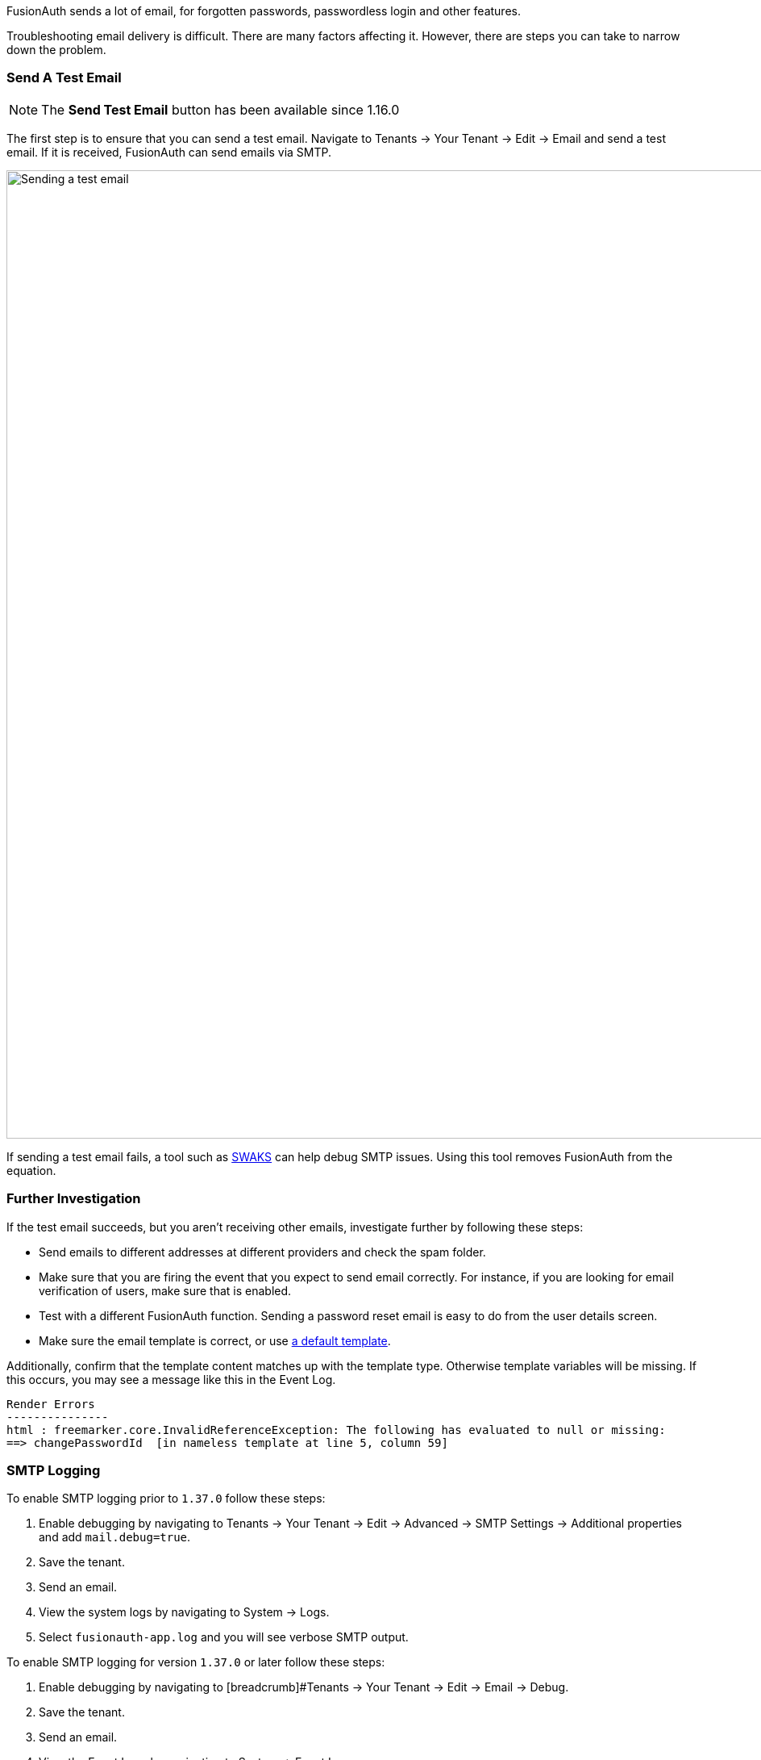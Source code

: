 FusionAuth sends a lot of email, for forgotten passwords, passwordless login and other features.

Troubleshooting email delivery is difficult. There are many factors affecting it. However, there are steps you can take to narrow down the problem.

=== Send A Test Email

[NOTE.since]
====
The *Send Test Email* button has been available since 1.16.0
====

The first step is to ensure that you can send a test email. Navigate to [breadcrumb]#Tenants -> Your Tenant -> Edit -> Email# and send a test email. If it is received, FusionAuth can send emails via SMTP. 

image::troubleshooting/send-test-email.png[Sending a test email,width=1200]

If sending a test email fails, a tool such as https://www.jetmore.org/john/code/swaks/[SWAKS] can help debug SMTP issues. Using this tool removes FusionAuth from the equation. 

=== Further Investigation

If the test email succeeds, but you aren't receiving other emails, investigate further by following these steps:

* Send emails to different addresses at different providers and check the spam folder.
* Make sure that you are firing the event that you expect to send email correctly. For instance, if you are looking for email verification of users, make sure that is enabled.
* Test with a different FusionAuth function. Sending a password reset email is easy to do from the user details screen.
* Make sure the email template is correct, or use link:/docs/v1/tech/email-templates[a default template].

Additionally, confirm that the template content matches up with the template type. Otherwise template variables will be missing. If this occurs, you may see a message like this in the Event Log.

[source]
----
Render Errors
---------------
html : freemarker.core.InvalidReferenceException: The following has evaluated to null or missing:
==> changePasswordId  [in nameless template at line 5, column 59]
----

=== SMTP Logging

To enable SMTP logging prior to `1.37.0` follow these steps:

. Enable debugging by navigating to [breadcrumb]#Tenants -> Your Tenant -> Edit -> Advanced -> SMTP Settings -> Additional properties# and add `mail.debug=true`.
. Save the tenant.
. Send an email. 
. View the system logs by navigating to [breadcrumb]#System -> Logs#. 
. Select `fusionauth-app.log` and you will see verbose SMTP output.

To enable SMTP logging for version `1.37.0` or later follow these steps:

. Enable debugging by navigating to [breadcrumb]#Tenants -> Your Tenant -> Edit -> Email -> Debug.
. Save the tenant.
. Send an email.
. View the Event Logs by navigating to [breadcrumb]#System -> Event Logs#.
. Select the Event Log that starts with `"Email debug information"`.

Doing this logs the full SMTP conversation, which can be verbose. You should remove this setting when you have finished troubleshooting.
